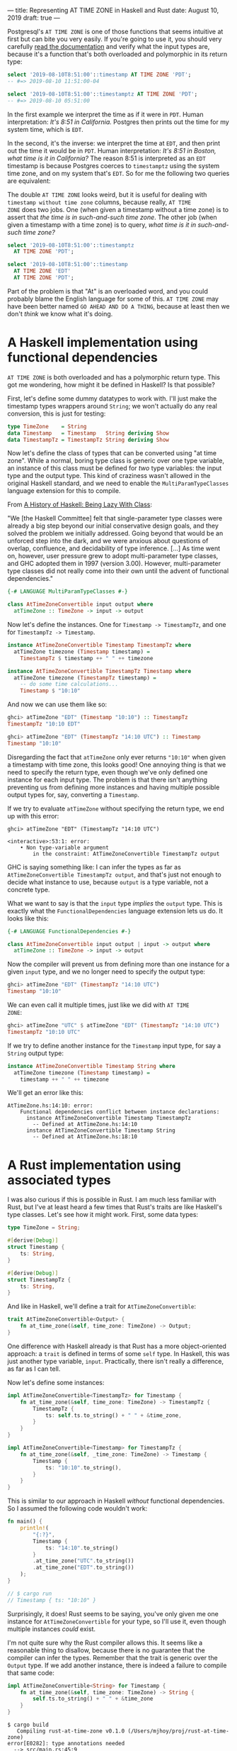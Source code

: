 ---
title: Representing AT TIME ZONE in Haskell and Rust
date: August 10, 2019
draft: true
---

Postgresql's =AT TIME ZONE= is one of those functions that seems
intuitive at first but can bite you very easily. If you're going to
use it, you should very carefully [[https://www.postgresql.org/docs/11/functions-datetime.html][read the documentation]] and verify
what the input types are, because it's a function that's both
overloaded and polymorphic in its return type:

#+begin_src sql
select '2019-08-10T8:51:00'::timestamp AT TIME ZONE 'PDT';
-- #=> 2019-08-10 11:51:00-04
#+end_src

#+begin_src sql
select '2019-08-10T8:51:00'::timestamptz AT TIME ZONE 'PDT';
-- #=> 2019-08-10 05:51:00
#+end_src

In the first example we interpret the time as if it were in
=PDT=. Human interpretation: /It's 8:51 in California./ Postgres then
prints out the time for my system time, which is =EDT=.

In the second, it's the inverse: we interpret the time at =EDT=, and
then print out the time it would be in =PDT=. Human interpretation:
/It's 8:51 in Boston, what time is it in California?/ The reason 8:51
is interpreted as an =EDT= timestamp is because Postgres coerces to
=timestamptz= using the system time zone, and on my system that's
=EDT=. So for me the following two queries are equivalent:

#+begin_aside
The double =AT TIME ZONE= looks weird, but it is useful for dealing
with =timestamp without time zone= columns, because really, =AT TIME
ZONE= does two jobs. One (when given a timestamp without a time zone)
is to assert that /the time is in such-and-such time zone/. The other
job (when given a timestamp with a time zone) is to query, /what time
is it in such-and-such time zone?/
#+end_aside

#+begin_src sql
select '2019-08-10T8:51:00'::timestamptz
  AT TIME ZONE 'PDT';

select '2019-08-10T8:51:00'::timestamp
  AT TIME ZONE 'EDT'
  AT TIME ZONE 'PDT';
#+end_src

Part of the problem is that "At" is an overloaded word, and you could
probably blame the English language for some of this. =AT TIME ZONE=
may have been better named =GO AHEAD AND DO A THING=, because at least
then we don't /think/ we know what it's doing.

* A Haskell implementation using functional dependencies

=AT TIME ZONE= is both overloaded and has a polymorphic return
type. This got me wondering, how might it be defined in Haskell? Is
that possible?

First, let's define some dummy datatypes to work with. I'll just make
the timestamp types wrappers around =String=; we won't actually do any
real conversion, this is just for testing:

#+begin_src haskell
type TimeZone    = String
data Timestamp   = Timestamp   String deriving Show
data TimestampTz = TimestampTz String deriving Show
#+end_src

Now let's define the class of types that can be converted using "at
time zone". While a normal, boring type class is generic over one type
variable, an instance of this class must be defined for /two/ type
variables: the input type and the output type. This kind of craziness
wasn't allowed in the original Haskell standard, and we need to enable
the =MultiParamTypeClasses= language extension for this to compile.

#+begin_aside
From [[https://www.microsoft.com/en-us/research/wp-content/uploads/2016/07/history.pdf][A History of Haskell: Being Lazy With Class]]:

"We [the Haskell Committee] felt that single-parameter type classes
were already a big step beyond our initial conservative design goals,
and they solved the problem we initially addressed. Going beyond that
would be an unforced step into the dark, and we were anxious about
questions of overlap, confluence, and decidability of type
inference. [...] As time went on, however, user pressure grew to adopt
multi-parameter type classes, and GHC adopted them in 1997 (version
3.00). However, multi-parameter type classes did not really come into
their own until the advent of functional dependencies."
#+end_aside

#+begin_src haskell
{-# LANGUAGE MultiParamTypeClasses #-}

class AtTimeZoneConvertible input output where
  atTimeZone :: TimeZone -> input -> output
#+end_src

Now let's define the instances. One for =Timestamp -> TimestampTz=,
and one for =TimestampTz -> Timestamp=.

#+begin_src haskell
instance AtTimeZoneConvertible Timestamp TimestampTz where
  atTimeZone timezone (Timestamp timestamp) =
    TimestampTz $ timestamp ++ " " ++ timezone

instance AtTimeZoneConvertible TimestampTz Timestamp where
  atTimeZone timezone (TimestampTz timestamp) =
    -- do some time calculations...
    Timestamp $ "10:10"
#+end_src

And now we can use them like so:

#+begin_src haskell
ghci> atTimeZone "EDT" (Timestamp "10:10") :: TimestampTz
TimestampTz "10:10 EDT"

ghci> atTimeZone "EDT" (TimestampTz "14:10 UTC") :: Timestamp
Timestamp "10:10"
#+end_src

Disregarding the fact that =atTimeZone= only ever returns ="10:10"=
when given a timestamp with time zone, this looks good! One annoying
thing is that we need to specify the return type, even though we've
only defined one instance for each input type. The problem is that
there isn't anything preventing us from defining more instances and
having multiple possible output types for, say, converting a
=Timestamp=.

If we try to evaluate =atTimeZone= without specifying the return type,
we end up with this error:

#+begin_src
ghci> atTimeZone "EDT" (TimestampTz "14:10 UTC")

<interactive>:53:1: error:
    • Non type-variable argument
        in the constraint: AtTimeZoneConvertible TimestampTz output
#+end_src

GHC is saying something like: I can infer the types as far as
=AtTimeZoneConvertible TimestampTz output=, and that's just not enough
to decide what instance to use, because =output= is a type variable,
not a concrete type.

What we want to say is that the =input= type /implies/ the =output=
type. This is exactly what the =FunctionalDependencies= language
extension lets us do. It looks like this:

#+begin_src haskell
{-# LANGUAGE FunctionalDependencies #-}

class AtTimeZoneConvertible input output | input -> output where
  atTimeZone :: TimeZone -> input -> output
#+end_src

Now the compiler will prevent us from defining more than one instance for a
given =input= type, and we no longer need to specify the output type:

#+begin_src haskell
ghci> atTimeZone "EDT" (TimestampTz "14:10 UTC")
Timestamp "10:10"
#+end_src

We can even call it multiple times, just like we did with =AT TIME
ZONE=:

#+begin_src haskell
ghci> atTimeZone "UTC" $ atTimeZone "EDT" (TimestampTz "14:10 UTC")
TimestampTz "10:10 UTC"
#+end_src

If we try to define another instance for the =Timestamp= input type,
for say a =String= output type:

#+begin_src haskell
instance AtTimeZoneConvertible Timestamp String where
  atTimeZone timezone (Timestamp timestamp) =
    timestamp ++ " " ++ timezone
#+end_src

We'll get an error like this:

#+begin_src
AtTimeZone.hs:14:10: error:
    Functional dependencies conflict between instance declarations:
      instance AtTimeZoneConvertible Timestamp TimestampTz
        -- Defined at AtTimeZone.hs:14:10
      instance AtTimeZoneConvertible Timestamp String
        -- Defined at AtTimeZone.hs:18:10
#+end_src

* A Rust implementation using associated types

I was also curious if this is possible in Rust. I am much less
familiar with Rust, but I've at least heard a few times that Rust's
traits are like Haskell's type classes. Let's see how it might
work. First, some data types:

#+begin_src rust
type TimeZone = String;

#[derive(Debug)]
struct Timestamp {
    ts: String,
}

#[derive(Debug)]
struct TimestampTz {
    ts: String,
}
#+end_src

And like in Haskell, we'll define a trait for =AtTimeZoneConvertible=:

#+begin_src rust
trait AtTimeZoneConvertible<Output> {
    fn at_time_zone(&self, time_zone: TimeZone) -> Output;
}
#+end_src

One difference with Haskell already is that Rust has a more
object-oriented approach: a =trait= is defined in terms of some =self=
type. In Haskell, this was just another type variable,
=input=. Practically, there isn't really a difference, as far as I can
tell.

Now let's define some instances:

#+begin_src rust
impl AtTimeZoneConvertible<TimestampTz> for Timestamp {
    fn at_time_zone(&self, time_zone: TimeZone) -> TimestampTz {
        TimestampTz {
            ts: self.ts.to_string() + " " + &time_zone,
        }
    }
}

impl AtTimeZoneConvertible<Timestamp> for TimestampTz {
    fn at_time_zone(&self, _time_zone: TimeZone) -> Timestamp {
        Timestamp {
            ts: "10:10".to_string(),
        }
    }
}
#+end_src

This is similar to our approach in Haskell /without/ functional
dependencies. So I assumed the following code wouldn't work:

#+begin_src rust
fn main() {
    println!(
        "{:?}",
        Timestamp {
            ts: "14:10".to_string()
        }
        .at_time_zone("UTC".to_string())
        .at_time_zone("EDT".to_string())
    );
}

// $ cargo run
// Timestamp { ts: "10:10" }
#+end_src

Surprisingly, it does! Rust seems to be saying, you've only given me
one instance for =AtTimeZoneConvertible= for your type, so I'll use
it, even though multiple instances /could/ exist. 

I'm not quite sure why the Rust compiler allows this. It seems like a
reasonable thing to disallow, because there is no guarantee that the
compiler can infer the types. Remember that the trait is generic over
the =Output= type. If we add another instance, there is indeed a
failure to compile that same code:

#+begin_src rust
impl AtTimeZoneConvertible<String> for Timestamp {
    fn at_time_zone(&self, time_zone: TimeZone) -> String {
        self.ts.to_string() + " " + &time_zone
    }
}
#+end_src

#+begin_src
$ cargo build
   Compiling rust-at-time-zone v0.1.0 (/Users/mjhoy/proj/rust-at-time-zone)
error[E0282]: type annotations needed
  --> src/main.rs:45:9
   |
45 | /         Timestamp {
46 | |             ts: "14:10".to_string()
47 | |         }
48 | |         .at_time_zone("UTC".to_string())
   | |__________^ cannot infer type for `Output`
   |
   = note: type must be known at this point

error: aborting due to previous error
#+end_src

But perhaps in the real world, this isn't such a problem, and the
benefits of making life easier when there is just one instance are too
good to pass up.

All that said, we can prevent this issue by enforcing only one
=Output= type per instance for a given type using an /associated
type/. It looks like this:

#+begin_src rust
trait AtTimeZoneConvertible {
    type Output;
    fn at_time_zone(&self, time_zone: TimeZone) -> Self::Output;
}
#+end_src

This is a lot like the =input -> output= functional dependency for
Haskell. The =AtTimeZoneConvertible= trait is no longer generic over
the =Output= type; instead, one =Output= type must be chosen for a
given instance. Our instances now look like this:

#+begin_src rust
impl AtTimeZoneConvertible for Timestamp {
    type Output = TimestampTz;
    fn at_time_zone(&self, time_zone: TimeZone) -> TimestampTz { ... }
}

impl AtTimeZoneConvertible for TimestampTz {
    type Output = Timestamp;
    fn at_time_zone(&self, _time_zone: TimeZone) -> Timestamp { ... }
}
#+end_src

If we try to define another instance for =Timestamp=, we now get an
error:

#+begin_src rust
impl AtTimeZoneConvertible for Timestamp {
    type Output = String;
    fn at_time_zone(&self, time_zone: TimeZone) -> String {
        self.ts.to_string() + " " + &time_zone
    }
}
#+end_src

#+begin_src
$ cargo build
   Compiling rust-at-time-zone v0.1.0 (/Users/mjhoy/proj/rust-at-time-zone)
error[E0119]: conflicting implementations of trait `AtTimeZoneConvertible` for type `Timestamp`:
  --> src/main.rs:30:1
   |
21 | impl AtTimeZoneConvertible for Timestamp {
   | ---------------------------------------- first implementation here
...
30 | impl AtTimeZoneConvertible for Timestamp {
   | ^^^^^^^^^^^^^^^^^^^^^^^^^^^^^^^^^^^^^^^^ conflicting implementation for `Timestamp`

error: aborting due to previous error
#+end_src
